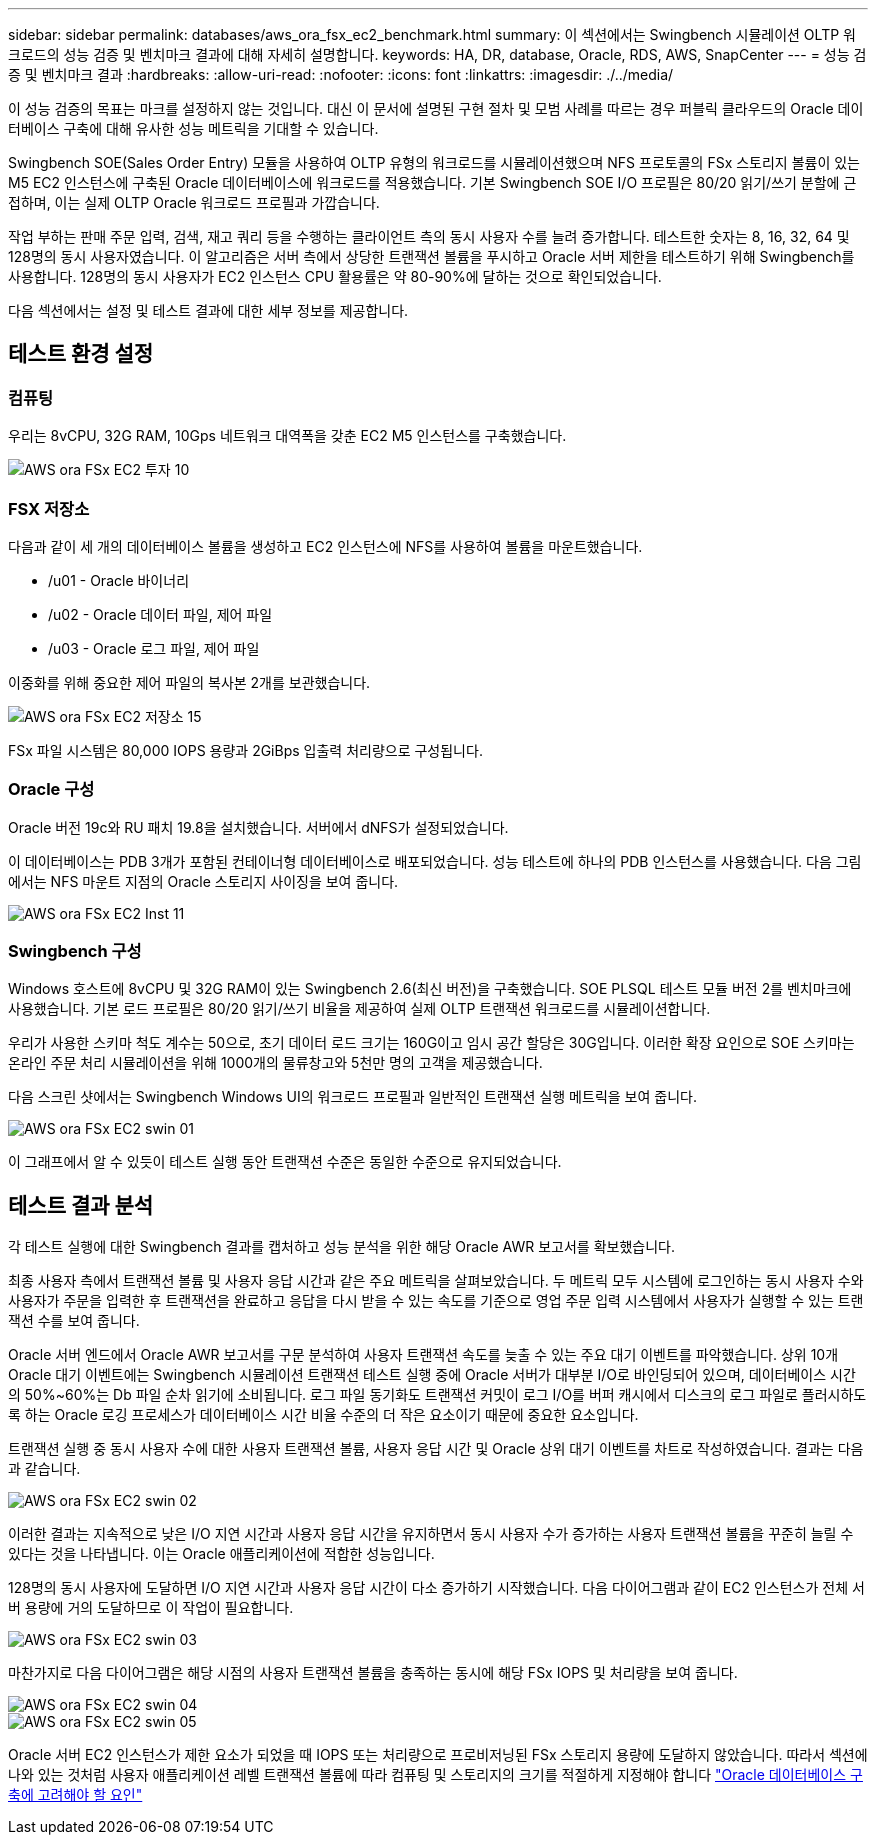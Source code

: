 ---
sidebar: sidebar 
permalink: databases/aws_ora_fsx_ec2_benchmark.html 
summary: 이 섹션에서는 Swingbench 시뮬레이션 OLTP 워크로드의 성능 검증 및 벤치마크 결과에 대해 자세히 설명합니다. 
keywords: HA, DR, database, Oracle, RDS, AWS, SnapCenter 
---
= 성능 검증 및 벤치마크 결과
:hardbreaks:
:allow-uri-read: 
:nofooter: 
:icons: font
:linkattrs: 
:imagesdir: ./../media/


[role="lead"]
이 성능 검증의 목표는 마크를 설정하지 않는 것입니다. 대신 이 문서에 설명된 구현 절차 및 모범 사례를 따르는 경우 퍼블릭 클라우드의 Oracle 데이터베이스 구축에 대해 유사한 성능 메트릭을 기대할 수 있습니다.

Swingbench SOE(Sales Order Entry) 모듈을 사용하여 OLTP 유형의 워크로드를 시뮬레이션했으며 NFS 프로토콜의 FSx 스토리지 볼륨이 있는 M5 EC2 인스턴스에 구축된 Oracle 데이터베이스에 워크로드를 적용했습니다. 기본 Swingbench SOE I/O 프로필은 80/20 읽기/쓰기 분할에 근접하며, 이는 실제 OLTP Oracle 워크로드 프로필과 가깝습니다.

작업 부하는 판매 주문 입력, 검색, 재고 쿼리 등을 수행하는 클라이언트 측의 동시 사용자 수를 늘려 증가합니다. 테스트한 숫자는 8, 16, 32, 64 및 128명의 동시 사용자였습니다. 이 알고리즘은 서버 측에서 상당한 트랜잭션 볼륨을 푸시하고 Oracle 서버 제한을 테스트하기 위해 Swingbench를 사용합니다. 128명의 동시 사용자가 EC2 인스턴스 CPU 활용률은 약 80-90%에 달하는 것으로 확인되었습니다.

다음 섹션에서는 설정 및 테스트 결과에 대한 세부 정보를 제공합니다.



== 테스트 환경 설정



=== 컴퓨팅

우리는 8vCPU, 32G RAM, 10Gps 네트워크 대역폭을 갖춘 EC2 M5 인스턴스를 구축했습니다.

image::aws_ora_fsx_ec2_inst_10.PNG[AWS ora FSx EC2 투자 10]



=== FSX 저장소

다음과 같이 세 개의 데이터베이스 볼륨을 생성하고 EC2 인스턴스에 NFS를 사용하여 볼륨을 마운트했습니다.

* /u01 - Oracle 바이너리
* /u02 - Oracle 데이터 파일, 제어 파일
* /u03 - Oracle 로그 파일, 제어 파일


이중화를 위해 중요한 제어 파일의 복사본 2개를 보관했습니다.

image::aws_ora_fsx_ec2_stor_15.PNG[AWS ora FSx EC2 저장소 15]

FSx 파일 시스템은 80,000 IOPS 용량과 2GiBps 입출력 처리량으로 구성됩니다.



=== Oracle 구성

Oracle 버전 19c와 RU 패치 19.8을 설치했습니다. 서버에서 dNFS가 설정되었습니다.

이 데이터베이스는 PDB 3개가 포함된 컨테이너형 데이터베이스로 배포되었습니다. 성능 테스트에 하나의 PDB 인스턴스를 사용했습니다. 다음 그림에서는 NFS 마운트 지점의 Oracle 스토리지 사이징을 보여 줍니다.

image::aws_ora_fsx_ec2_inst_11.PNG[AWS ora FSx EC2 Inst 11]



=== Swingbench 구성

Windows 호스트에 8vCPU 및 32G RAM이 있는 Swingbench 2.6(최신 버전)을 구축했습니다. SOE PLSQL 테스트 모듈 버전 2를 벤치마크에 사용했습니다. 기본 로드 프로필은 80/20 읽기/쓰기 비율을 제공하여 실제 OLTP 트랜잭션 워크로드를 시뮬레이션합니다.

우리가 사용한 스키마 척도 계수는 50으로, 초기 데이터 로드 크기는 160G이고 임시 공간 할당은 30G입니다. 이러한 확장 요인으로 SOE 스키마는 온라인 주문 처리 시뮬레이션을 위해 1000개의 물류창고와 5천만 명의 고객을 제공했습니다.

다음 스크린 샷에서는 Swingbench Windows UI의 워크로드 프로필과 일반적인 트랜잭션 실행 메트릭을 보여 줍니다.

image::aws_ora_fsx_ec2_swin_01.PNG[AWS ora FSx EC2 swin 01]

이 그래프에서 알 수 있듯이 테스트 실행 동안 트랜잭션 수준은 동일한 수준으로 유지되었습니다.



== 테스트 결과 분석

각 테스트 실행에 대한 Swingbench 결과를 캡처하고 성능 분석을 위한 해당 Oracle AWR 보고서를 확보했습니다.

최종 사용자 측에서 트랜잭션 볼륨 및 사용자 응답 시간과 같은 주요 메트릭을 살펴보았습니다. 두 메트릭 모두 시스템에 로그인하는 동시 사용자 수와 사용자가 주문을 입력한 후 트랜잭션을 완료하고 응답을 다시 받을 수 있는 속도를 기준으로 영업 주문 입력 시스템에서 사용자가 실행할 수 있는 트랜잭션 수를 보여 줍니다.

Oracle 서버 엔드에서 Oracle AWR 보고서를 구문 분석하여 사용자 트랜잭션 속도를 늦출 수 있는 주요 대기 이벤트를 파악했습니다. 상위 10개 Oracle 대기 이벤트에는 Swingbench 시뮬레이션 트랜잭션 테스트 실행 중에 Oracle 서버가 대부분 I/O로 바인딩되어 있으며, 데이터베이스 시간의 50%~60%는 Db 파일 순차 읽기에 소비됩니다. 로그 파일 동기화도 트랜잭션 커밋이 로그 I/O를 버퍼 캐시에서 디스크의 로그 파일로 플러시하도록 하는 Oracle 로깅 프로세스가 데이터베이스 시간 비율 수준의 더 작은 요소이기 때문에 중요한 요소입니다.

트랜잭션 실행 중 동시 사용자 수에 대한 사용자 트랜잭션 볼륨, 사용자 응답 시간 및 Oracle 상위 대기 이벤트를 차트로 작성하였습니다. 결과는 다음과 같습니다.

image::aws_ora_fsx_ec2_swin_02.PNG[AWS ora FSx EC2 swin 02]

이러한 결과는 지속적으로 낮은 I/O 지연 시간과 사용자 응답 시간을 유지하면서 동시 사용자 수가 증가하는 사용자 트랜잭션 볼륨을 꾸준히 늘릴 수 있다는 것을 나타냅니다. 이는 Oracle 애플리케이션에 적합한 성능입니다.

128명의 동시 사용자에 도달하면 I/O 지연 시간과 사용자 응답 시간이 다소 증가하기 시작했습니다. 다음 다이어그램과 같이 EC2 인스턴스가 전체 서버 용량에 거의 도달하므로 이 작업이 필요합니다.

image::aws_ora_fsx_ec2_swin_03.PNG[AWS ora FSx EC2 swin 03]

마찬가지로 다음 다이어그램은 해당 시점의 사용자 트랜잭션 볼륨을 충족하는 동시에 해당 FSx IOPS 및 처리량을 보여 줍니다.

image::aws_ora_fsx_ec2_swin_04.PNG[AWS ora FSx EC2 swin 04]

image::aws_ora_fsx_ec2_swin_05.PNG[AWS ora FSx EC2 swin 05]

Oracle 서버 EC2 인스턴스가 제한 요소가 되었을 때 IOPS 또는 처리량으로 프로비저닝된 FSx 스토리지 용량에 도달하지 않았습니다. 따라서 섹션에 나와 있는 것처럼 사용자 애플리케이션 레벨 트랜잭션 볼륨에 따라 컴퓨팅 및 스토리지의 크기를 적절하게 지정해야 합니다 link:aws_ora_fsx_ec2_factors.html["Oracle 데이터베이스 구축에 고려해야 할 요인"]
